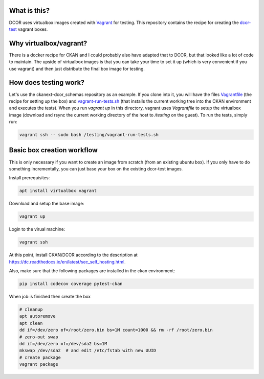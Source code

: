 What is this?
=============

DCOR uses virtualbox images created with `Vagrant <https://www.vagrantup.com/>`_ for testing.
This repository contains the recipe for creating the
`dcor-test <https://app.vagrantup.com/paulmueller/boxes/dcor-test>`_ vagrant boxes.


Why virtualbox/vagrant?
=======================

There is a docker recipe for CKAN and I could probably also have adapted that to DCOR, but
that looked like a lot of code to maintain. The upside of virtualbox images is that you can
take your time to set it up (which is very convenient if you use vagrant) and then just
distribute the final box image for testing.


How does testing work?
======================
Let's use the ckanext-dcor_schemas repository as an example. If you clone into it, you will
have the files
`Vagrantfile <https://github.com/DCOR-dev/ckanext-dcor_schemas/blob/master/Vagrantfile>`_
(the recipe for setting up the box) and
`vagrant-run-tests.sh <https://github.com/DCOR-dev/ckanext-dcor_schemas/blob/master/vagrant-run-tests.sh>`_
(that installs the current working tree into the CKAN environment and executes the tests).
When you run `vagrant up` in this directory, vagrant uses `Vagrantfile` to setup the virtualbox
image (download and rsync the current working directory of the host to `/testing` on the guest).
To run the tests, simply run:

.. code::

    vagrant ssh -- sudo bash /testing/vagrant-run-tests.sh



Basic box creation workflow
===========================

This is only necessary if you want to create an image from scratch (from an existing
ubuntu box). If you only have to do something incrementally, you can just base your
box on the existing dcor-test images.

Install prerequisites:

.. code::

    apt install virtualbox vagrant


Download and setup the base image:

.. code::

    vagrant up

Login to the virual machine:

.. code::

    vagrant ssh


At this point, install CKAN/DCOR according to the description at
https://dc.readthedocs.io/en/latest/sec_self_hosting.html.


Also, make sure that the following packages are installed in the ckan environment:

.. code::

    pip install codecov coverage pytest-ckan


When job is finished then create the box

.. code::

    # cleanup
    apt autoremove
    apt clean
    dd if=/dev/zero of=/root/zero.bin bs=1M count=1000 && rm -rf /root/zero.bin
    # zero-out swap
    dd if=/dev/zero of=/dev/sda2 bs=1M
    mkswap /dev/sda2  # and edit /etc/fstab with new UUID
    # create package
    vagrant package

